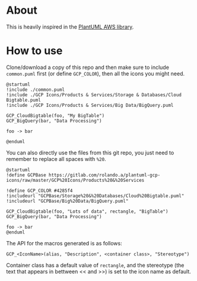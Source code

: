 * About

This is heavily inspired in the [[https://github.com/milo-minderbinder/AWS-PlantUML][PlantUML AWS library]].

* How to use

Clone/download a copy of this repo and then make sure to include
~common.puml~ first (or define ~GCP_COLOR~), then all the icons you
might need.

#+BEGIN_SRC plantuml
  @startuml
  !include ./common.puml
  !include ./GCP Icons/Products & Services/Storage & Databases/Cloud Bigtable.puml
  !include ./GCP Icons/Products & Services/Big Data/BigQuery.puml

  GCP_CloudBigtable(foo, "My BigTable")
  GCP_BigQuery(bar, "Data Processing")

  foo -> bar

  @enduml
#+END_SRC

You can also directly use the files from this git repo, you just need
to remember to replace all spaces with ~%20~.

#+BEGIN_SRC plantuml
  @startuml
  !define GCPBase https://gitlab.com/rolando.a/plantuml-gcp-icons/raw/master/GCP%20Icons/Products%20&%20Services

  !define GCP_COLOR #4285f4
  !includeurl "GCPBase/Storage%20&%20Databases/Cloud%20Bigtable.puml"
  !includeurl "GCPBase/Big%20Data/BigQuery.puml"

  GCP_CloudBigtable(foo, "Lots of data", rectangle, "BigTable")
  GCP_BigQuery(bar, "Data Processing")

  foo -> bar
  @enduml
#+END_SRC

The API for the macros generated is as follows:

~GCP_<IconName>(alias, "Description", <container class>, "Stereotype")~

Container class has a default value of ~rectangle~, and the stereotype
(the text that appears in bettween << and >>) is set to the icon name
as default.

